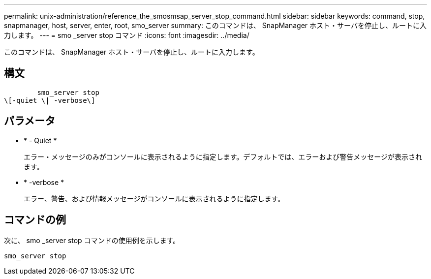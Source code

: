 ---
permalink: unix-administration/reference_the_smosmsap_server_stop_command.html 
sidebar: sidebar 
keywords: command, stop, snapmanager, host, server, enter, root, smo_server 
summary: このコマンドは、 SnapManager ホスト・サーバを停止し、ルートに入力します。 
---
= smo _server stop コマンド
:icons: font
:imagesdir: ../media/


[role="lead"]
このコマンドは、 SnapManager ホスト・サーバを停止し、ルートに入力します。



== 構文

[listing]
----

        smo_server stop
\[-quiet \| -verbose\]
----


== パラメータ

* * - Quiet *
+
エラー・メッセージのみがコンソールに表示されるように指定します。デフォルトでは、エラーおよび警告メッセージが表示されます。

* * -verbose *
+
エラー、警告、および情報メッセージがコンソールに表示されるように指定します。





== コマンドの例

次に、 smo _server stop コマンドの使用例を示します。

[listing]
----
smo_server stop
----